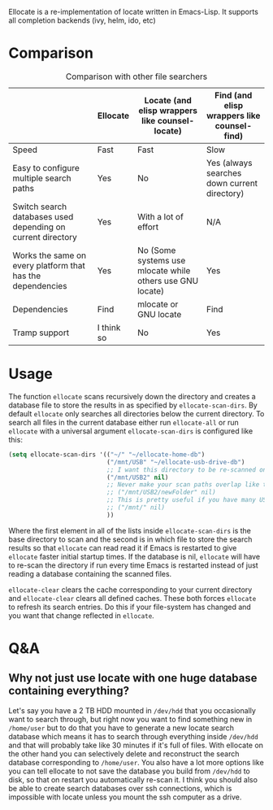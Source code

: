 [[https://melpa.org/#/ellocate][file:https://melpa.org/packages/ellocate-badge.svg]]

Ellocate is a re-implementation of locate written in Emacs-Lisp. It supports all completion backends (ivy, helm, ido, etc)

* Comparison
#+caption: Comparison with other file searchers
|                                                             | Ellocate   | Locate (and elisp wrappers like counsel-locate)           | Find (and elisp wrappers like counsel-find)  |
|-------------------------------------------------------------+------------+-----------------------------------------------------------+----------------------------------------------|
| Speed                                                       | Fast       | Fast                                                      | Slow                                         |
| Easy to configure multiple search paths                     | Yes        | No                                                        | Yes (always searches down current directory) |
| Switch search databases used depending on current directory | Yes        | With a lot of effort                                      | N/A                                          |
| Works the same on every platform that has the dependencies                            | Yes        | No (Some systems use mlocate while others use GNU locate) | Yes                                          |
| Dependencies                                                | Find       | mlocate or GNU locate                                     | Find                                         |
| Tramp support                                               | I think so | No                                                       | Yes                                          |

#+html: <img src="preview.png" alt="Ellocate search"/>

* Usage
The function =ellocate= scans recursively down the directory and creates a database file to store the results in as specified by =ellocate-scan-dirs=.
By default =ellocate= only searches all directories below the current directory. To search all files in the current database either run =ellocate-all= or run =ellocate= with a universal argument
=ellocate-scan-dirs= is configured like this:
#+BEGIN_SRC emacs-lisp
(setq ellocate-scan-dirs '(("~/" "~/ellocate-home-db")
                           ("/mnt/USB" "~/ellocate-usb-drive-db")
                           ;; I want this directory to be re-scanned on first search after every emacs restart by not creating a database file for it
                           ("/mnt/USB2" nil)
                           ;; Never make your scan paths overlap like this:
                           ;; ("/mnt/USB2/newFolder" nil)
                           ;; This is pretty useful if you have many USB devices, but remember to not overlap like this would if it wasn't commented (because the subdirectory /mnt/USB is also scanned as defined above)
                           ;; ("/mnt/" nil)
                           ))
#+END_SRC
Where the first element in all of the lists inside =ellocate-scan-dirs= is the base directory to scan and the second is in which file to store the search results so that =ellocate= can read read it if Emacs is restarted to give =ellocate= faster initial startup times. If the database is nil, =ellocate= will have to re-scan the directory if run every time Emacs is restarted instead of just reading a database containing the scanned files.

=ellocate-clear= clears the cache corresponding to your current directory and =ellocate-clear= clears all defined caches. These both forces =ellocate= to refresh its search entries. Do this if your file-system has changed and you want that change reflected in =ellocate=.

* Q&A
** Why not just use locate with one huge database containing everything?
Let's say you have a 2 TB HDD mounted in =/dev/hdd= that you occasionally want to search through, but right now you want to find something new in =/home/user= but to do that you have to generate a new locate search database which means it has to search through everything inside =/dev/hdd= and that will probably take like 30 minutes if it's full of files. With ellocate on the other hand you can selectively delete and reconstruct the search database corresponding to =/home/user=. You also have a lot more options like you can tell ellocate to not save the database you build from =/dev/hdd= to disk, so that on restart you automatically re-scan it. I think you should also be able to create search databases over ssh connections, which is impossible with locate unless you mount the ssh computer as a drive.
